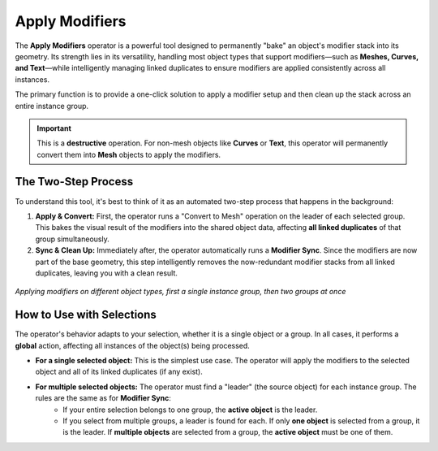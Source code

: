 .. _applymodifiers:

===============
Apply Modifiers
===============

The **Apply Modifiers** operator is a powerful tool designed to permanently "bake" an object's modifier stack into its geometry. Its strength lies in its versatility, handling most object types that support modifiers—such as **Meshes, Curves, and Text**—while intelligently managing linked duplicates to ensure modifiers are applied consistently across all instances.

The primary function is to provide a one-click solution to apply a modifier setup and then clean up the stack across an entire instance group.

.. important::
   This is a **destructive** operation. For non-mesh objects like **Curves** or **Text**, this operator will permanently convert them into **Mesh** objects to apply the modifiers.

The Two-Step Process
--------------------

To understand this tool, it's best to think of it as an automated two-step process that happens in the background:

#. **Apply & Convert:** First, the operator runs a "Convert to Mesh" operation on the leader of each selected group. This bakes the visual result of the modifiers into the shared object data, affecting **all linked duplicates** of that group simultaneously.

#. **Sync & Clean Up:** Immediately after, the operator automatically runs a **Modifier Sync**. Since the modifiers are now part of the base geometry, this step intelligently removes the now-redundant modifier stacks from all linked duplicates, leaving you with a clean result.

.. figure:: images/apply_modifiers.gif
   :align: center

*Applying modifiers on different object types, first a single instance group, then two groups at once*

How to Use with Selections
--------------------------

The operator's behavior adapts to your selection, whether it is a single object or a group. In all cases, it performs a **global** action, affecting all instances of the object(s) being processed.

* **For a single selected object:** This is the simplest use case. The operator will apply the modifiers to the selected object and all of its linked duplicates (if any exist).

* **For multiple selected objects:** The operator must find a "leader" (the source object) for each instance group. The rules are the same as for **Modifier Sync**:
    * If your entire selection belongs to one group, the **active object** is the leader.
    * If you select from multiple groups, a leader is found for each. If only **one object** is selected from a group, it is the leader. If **multiple objects** are selected from a group, the **active object** must be one of them.
